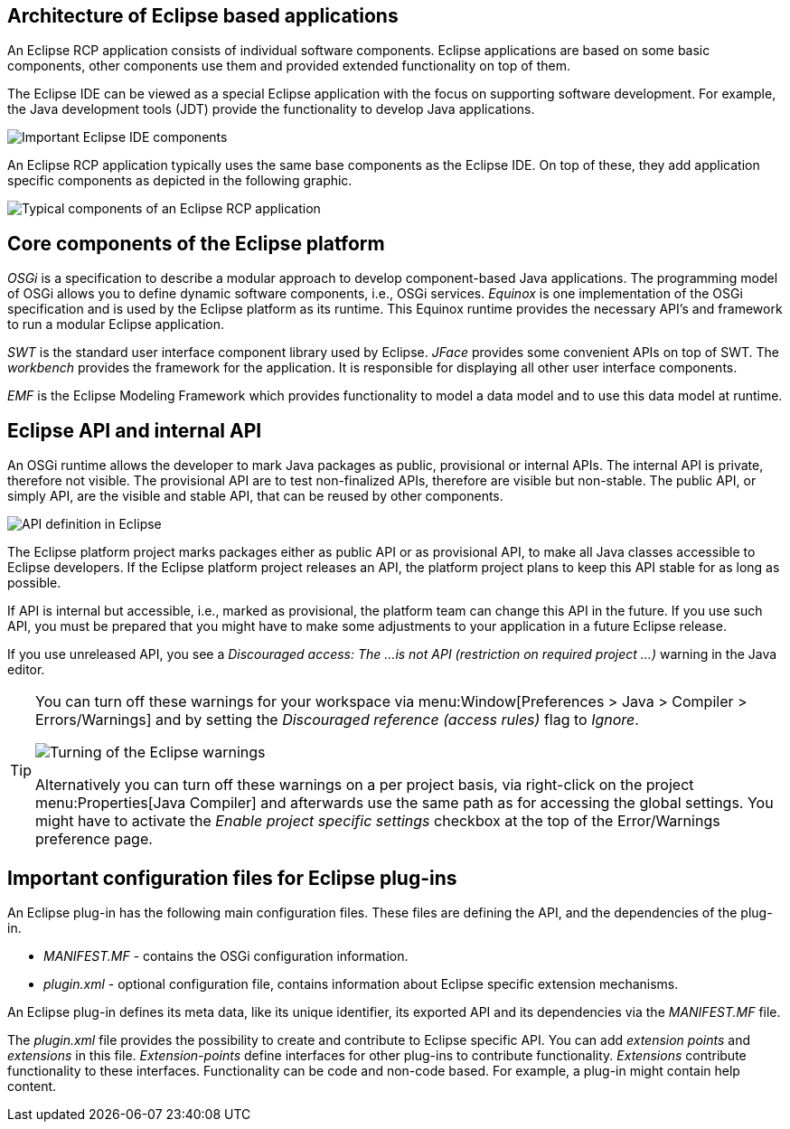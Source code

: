 == Architecture of Eclipse based applications

An Eclipse RCP application consists of individual software components.
Eclipse applications are based on some basic components, other components use them and provided extended functionality on top of them.

The Eclipse IDE can be viewed as a special Eclipse application with the focus on supporting software development.
For example, the Java development tools (JDT) provide the functionality to develop Java applications.

image::architecture10.png[Important Eclipse IDE components]

An Eclipse RCP application typically uses the same base components as the Eclipse IDE.
On top of these, they add application specific components as depicted in the following graphic.

image::./architecture20.png[Typical components of an Eclipse RCP application]

== Core components of the Eclipse platform

_OSGi_ is a specification to describe a modular approach to develop component-based Java applications.
The programming model of OSGi allows you to define dynamic software components, i.e., OSGi services.
_Equinox_ is one implementation of the OSGi specification and is used by the Eclipse platform as its runtime.
This Equinox runtime provides the necessary API's and framework to run a modular Eclipse application.

_SWT_ is the standard user interface component library used by Eclipse.
_JFace_ provides some convenient APIs on top of SWT.
The _workbench_ provides the framework for the application.
It is responsible for displaying all other user interface components.

_EMF_ is the Eclipse Modeling Framework which provides functionality to model a data model and to use this data model at runtime.

[e4overview_api]
== Eclipse API and internal API

(((Provisional API, Internal API)))
An OSGi runtime allows the developer to mark Java packages as public, provisional or internal APIs.
The internal API is private, therefore not visible. The provisional API are to test non-finalized APIs, therefore are visible but non-stable.
The public API, or simply API, are the visible and stable API, that can be reused by other components.

image::osgi_api_definition_overview.png[API definition in Eclipse]

The Eclipse platform project marks packages either as public API or as provisional API, to make all Java classes accessible to Eclipse developers.
If the Eclipse platform project releases an API, the platform project plans to keep this API stable for as long as possible.

If API is internal but accessible, i.e., marked as provisional, the platform team can change this API in the future.
If you use such API, you must be prepared that you might have to make some adjustments to your application in a future Eclipse release.

If you use unreleased API, you see a _Discouraged access: The ...is not API (restriction on required project ...)_ warning in the Java editor.


[TIP]
====
You can turn off these warnings for your workspace via menu:Window[Preferences > Java > Compiler > Errors/Warnings] and by setting the _Discouraged reference (access rules)_ flag to _Ignore_.

image::./warnings10.png[Turning of the Eclipse warnings]

Alternatively you can turn off these warnings on a per project basis, via right-click on the project menu:Properties[Java Compiler] and afterwards use the same path as for accessing the global settings.
You might have to activate the _Enable project specific settings_ checkbox at the top of the Error/Warnings preference page.
====

== Important configuration files for Eclipse plug-ins

An Eclipse plug-in has the following main configuration files.
These files are defining the API, and the dependencies of the plug-in.

* _MANIFEST.MF_ - contains the OSGi configuration information.
* _plugin.xml_ - optional configuration file, contains information about Eclipse specific extension mechanisms.

An Eclipse plug-in defines its meta data, like its unique identifier, its exported API and its dependencies via the _MANIFEST.MF_ file.

The _plugin.xml_ file provides the possibility to create and contribute to Eclipse specific API.
You can add _extension points_ and _extensions_ in this file.
_Extension-points_ define interfaces for other plug-ins to contribute functionality.
_Extensions_ contribute functionality to these interfaces. Functionality can be code and non-code based. 
For example, a plug-in might contain help content.

